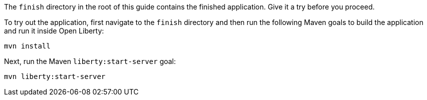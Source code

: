 The `finish` directory in the root of this guide contains the finished application. Give it a try before you proceed.

To try out the application, first navigate to the `finish` directory and then run the following Maven goals to build the application and run it inside Open Liberty:
[role='command']
```
mvn install
```

Next, run the Maven `liberty:start-server` goal:
[role='command']
```
mvn liberty:start-server
```
